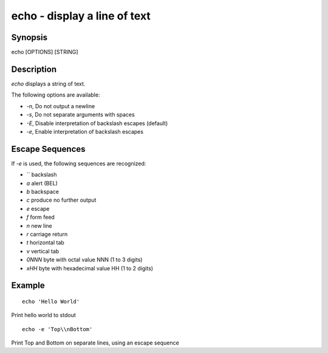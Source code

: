 echo - display a line of text
==========================================

Synopsis
--------

echo [OPTIONS] [STRING]


Description
------------

`echo` displays a string of text.

The following options are available:

- `-n`, Do not output a newline

- `-s`, Do not separate arguments with spaces

- `-E`, Disable interpretation of backslash escapes (default)

- `-e`, Enable interpretation of backslash escapes

Escape Sequences
------------

If `-e` is used, the following sequences are recognized:

- `\` backslash

- `\a` alert (BEL)

- `\b` backspace

- `\c` produce no further output

- `\e` escape

- `\f` form feed

- `\n` new line

- `\r` carriage return

- `\t` horizontal tab

- `\v` vertical tab

- `\0NNN` byte with octal value NNN (1 to 3 digits)

- `\xHH` byte with hexadecimal value HH (1 to 2 digits)

Example
------------



::

    echo 'Hello World'

Print hello world to stdout



::

    echo -e 'Top\\nBottom'

Print Top and Bottom on separate lines, using an escape sequence
